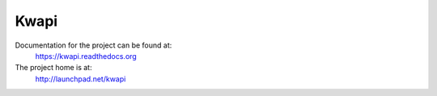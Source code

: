 Kwapi
=====

Documentation for the project can be found at:
  https://kwapi.readthedocs.org

The project home is at:
  http://launchpad.net/kwapi
